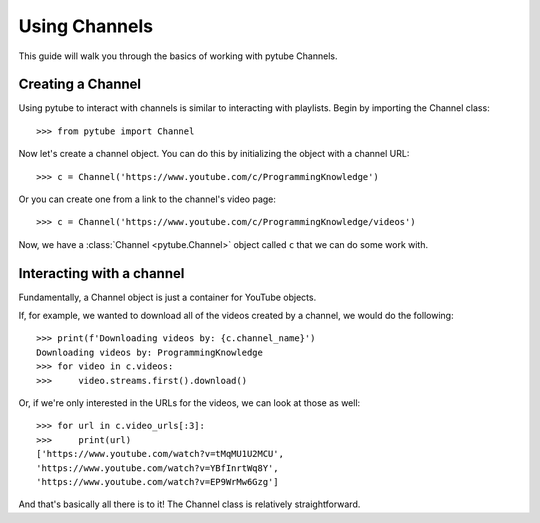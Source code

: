 .. _channel:

Using Channels
==============

This guide will walk you through the basics of working with pytube Channels.

Creating a Channel
------------------

Using pytube to interact with channels is similar to interacting with playlists. 
Begin by importing the Channel class::

    >>> from pytube import Channel

Now let's create a channel object. You can do this by initializing the object with a channel URL::

    >>> c = Channel('https://www.youtube.com/c/ProgrammingKnowledge')

Or you can create one from a link to the channel's video page::

    >>> c = Channel('https://www.youtube.com/c/ProgrammingKnowledge/videos')

Now, we have a :class:`Channel <pytube.Channel>` object called ``c`` that we can do some work with.

Interacting with a channel
--------------------------

Fundamentally, a Channel object is just a container for YouTube objects.

If, for example, we wanted to download all of the videos created by a channel, we would do the following::

    >>> print(f'Downloading videos by: {c.channel_name}')
    Downloading videos by: ProgrammingKnowledge
    >>> for video in c.videos:
    >>>     video.streams.first().download()

Or, if we're only interested in the URLs for the videos, we can look at those as well::

    >>> for url in c.video_urls[:3]:
    >>>     print(url)
    ['https://www.youtube.com/watch?v=tMqMU1U2MCU',
    'https://www.youtube.com/watch?v=YBfInrtWq8Y',
    'https://www.youtube.com/watch?v=EP9WrMw6Gzg']

And that's basically all there is to it! The Channel class is relatively straightforward.
